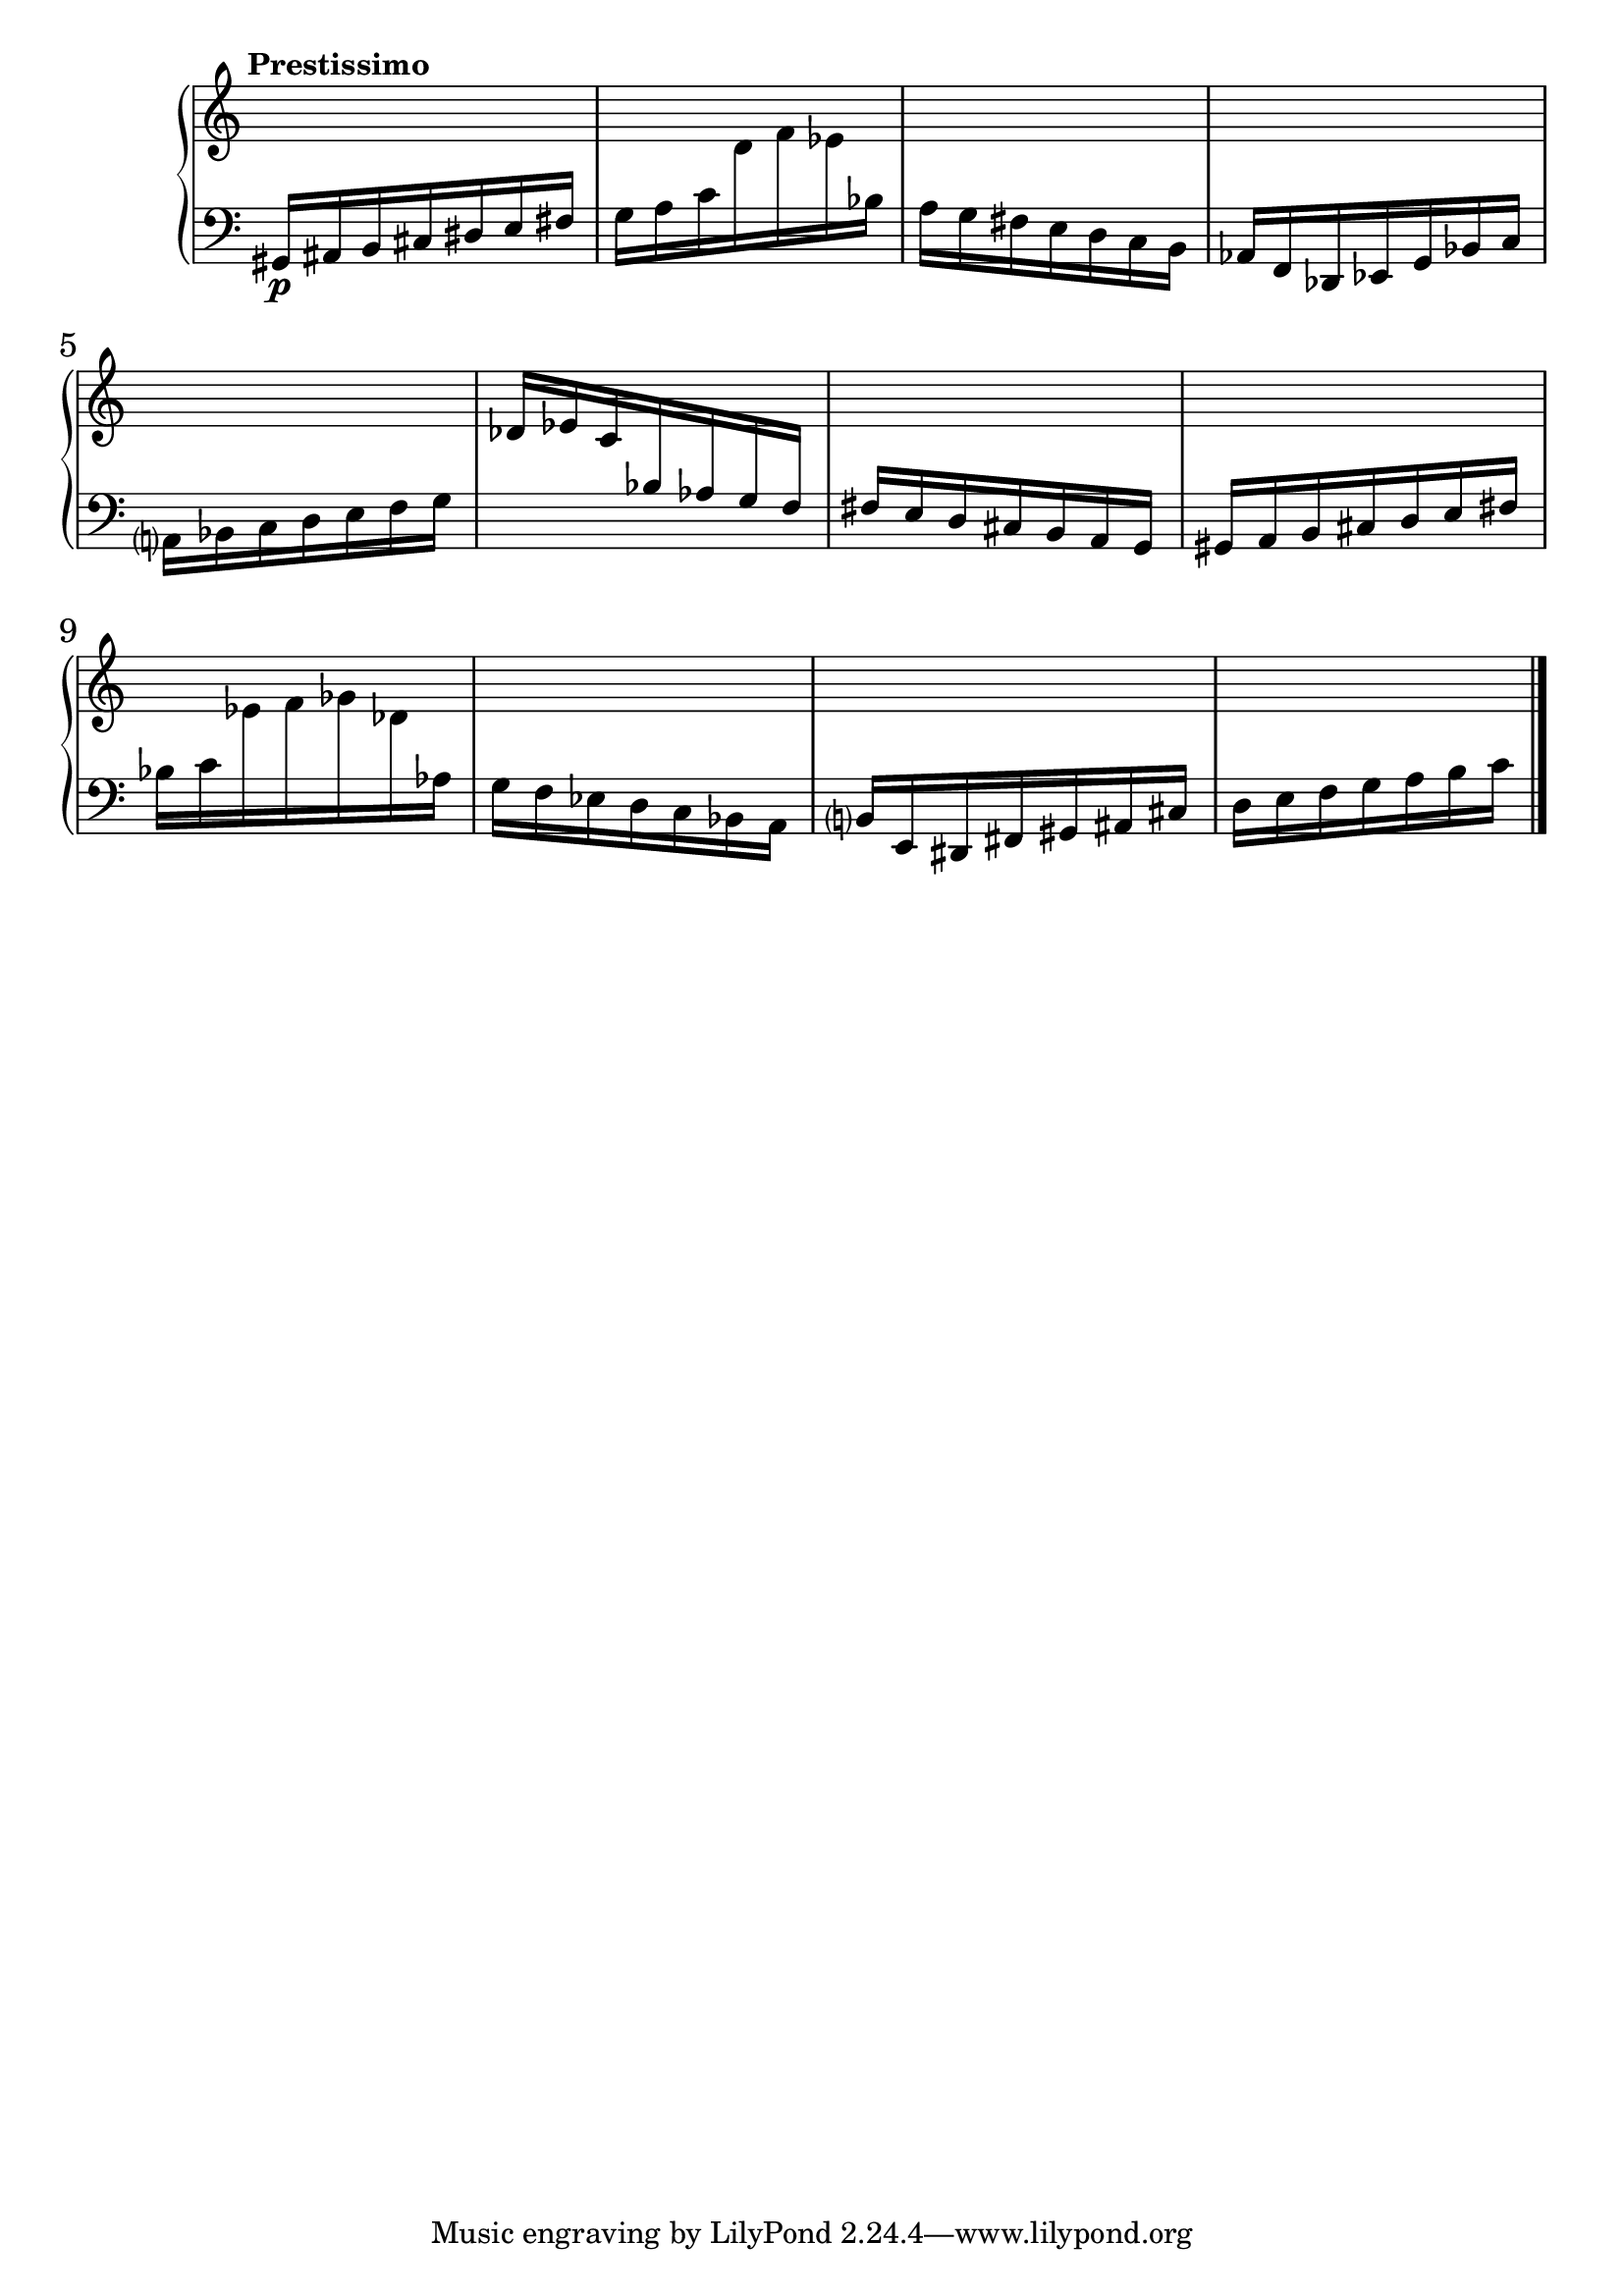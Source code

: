 %fifteen inventions project

\new PianoStaff \with { \consists "Merge_rests_engraver" } <<
\set PianoStaff.connectArpeggios = ##t
\override PianoStaff.Arpeggio.arpeggio-direction = #UP
\new Staff = "ui1" {
  \accidentalStyle modern-cautionary
  <<
    \relative { \tempo "Prestissimo"
    \time 7/16 s16 s16 s16 s16 s16 s16 s16 |
    s16 s16 s16 s16 s16 s16 s16 |
    s16 s16 s16 s16 s16 s16 s16 |
    s16 s16 s16 s16 s16 s16 s16 |
    s16 s16 s16 s16 s16 s16 s16 |
    s16 s16 s16 s16 s16 s16 s16 |
    s16 s16 s16 s16 s16 s16 s16 |
    s16 s16 s16 s16 s16 s16 s16 |
    s16 s16 s16 s16 s16 s16 s16 |
    s16 s16 s16 s16 s16 s16 s16 |
    s16 s16 s16 s16 s16 s16 s16 |
    s16 s16 s16 s16 s16 s16 s16 \bar "|."
    }
  >>
}
\new Staff = "di1" { \clef bass
  \accidentalStyle modern-cautionary
  <<
  \relative { \tempo "Prestissimo"
  \time 7/16 gis,16[\p ais b cis dis e fis] |
  g16[ a c \change Staff = "ui1" d f ees \change Staff = "di1" bes] |
  a16[ g fis e d c b] |
  aes16[ f des ees g bes c] |
  a16[ bes c d e f g] |
  \change Staff = "ui1" des'[ ees c \change Staff = "di1" bes aes g f] |
  fis[ e d cis b a g] |
  gis[ a b cis d e fis] |
  bes[ c \change Staff = "ui1" ees f ges des \change Staff = "di1" aes] |
  g[ f ees d c bes a] |
  b[ e, dis fis gis ais cis] |
  d[ e f g a b c] \bar "|."
  }
>>
}
>>
%\midi { }
\layout {
\context {
\Score
\override BarNumber.font-size = #1
\override SpacingSpanner.base-shortest-duration = #(ly:make-moment 1/16)
\override TimeSignature.stencil = ##f
}
}
